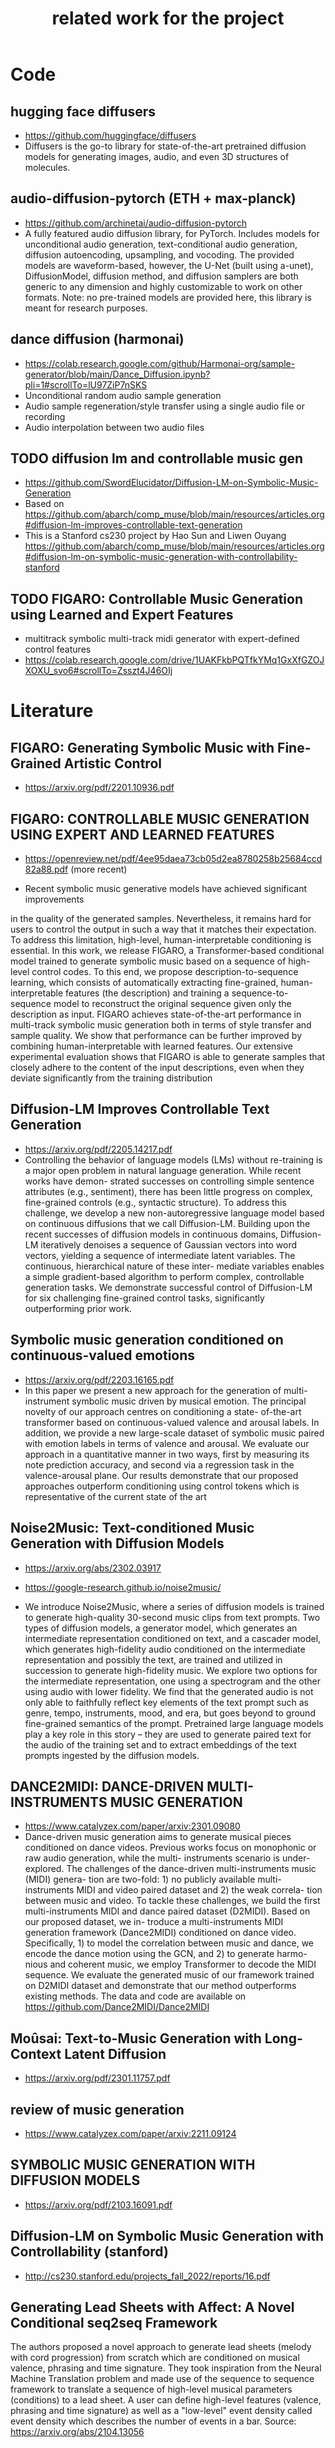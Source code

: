 #+TITLE: related work for the project
#+Author: 


* Code 
**  hugging face diffusers
- https://github.com/huggingface/diffusers
- Diffusers is the go-to library for state-of-the-art pretrained
  diffusion models for generating images, audio, and even 3D
  structures of molecules.

** audio-diffusion-pytorch (ETH + max-planck) 
- https://github.com/archinetai/audio-diffusion-pytorch
-  A fully featured audio diffusion library, for PyTorch. Includes
  models for unconditional audio generation, text-conditional audio
  generation, diffusion autoencoding, upsampling, and vocoding. The
  provided models are waveform-based, however, the U-Net (built using
  a-unet), DiffusionModel, diffusion method, and diffusion samplers
  are both generic to any dimension and highly customizable to work on
  other formats. Note: no pre-trained models are provided here, this
  library is meant for research purposes.

** dance diffusion (harmonai)
- https://colab.research.google.com/github/Harmonai-org/sample-generator/blob/main/Dance_Diffusion.ipynb?pli=1#scrollTo=lU97ZiP7nSKS
- Unconditional random audio sample generation
- Audio sample regeneration/style transfer using a single audio file
  or recording
- Audio interpolation between two audio files

** TODO diffusion lm and controllable music gen 
- https://github.com/SwordElucidator/Diffusion-LM-on-Symbolic-Music-Generation 
- Based on https://github.com/abarch/comp_muse/blob/main/resources/articles.org#diffusion-lm-improves-controllable-text-generation
- This is a Stanford cs230 project by Hao Sun and Liwen Ouyang https://github.com/abarch/comp_muse/blob/main/resources/articles.org#diffusion-lm-on-symbolic-music-generation-with-controllability-stanford

** TODO FIGARO: Controllable Music Generation using Learned and Expert Features
- multitrack symbolic multi-track midi generator with expert-defined control features
- https://colab.research.google.com/drive/1UAKFkbPQTfkYMq1GxXfGZOJXOXU_svo6#scrollTo=Zsszt4J46OIj

* Literature 
** FIGARO: Generating Symbolic Music with Fine-Grained Artistic Control
- https://arxiv.org/pdf/2201.10936.pdf

** FIGARO: CONTROLLABLE MUSIC GENERATION   USING EXPERT AND LEARNED FEATURES
- https://openreview.net/pdf/4ee95daea73cb05d2ea8780258b25684ccd82a88.pdf (more recent)

- Recent symbolic music generative models have achieved significant improvements
in the quality of the generated samples. Nevertheless, it remains hard for users
to control the output in such a way that it matches their expectation. To address
this limitation, high-level, human-interpretable conditioning is essential. In this
work, we release FIGARO, a Transformer-based conditional model trained to
generate symbolic music based on a sequence of high-level control codes. To this
end, we propose description-to-sequence learning, which consists of automatically
extracting fine-grained, human-interpretable features (the description) and training
a sequence-to-sequence model to reconstruct the original sequence given only the
description as input. FIGARO achieves state-of-the-art performance in multi-track
symbolic music generation both in terms of style transfer and sample quality. We
show that performance can be further improved by combining human-interpretable
with learned features. Our extensive experimental evaluation shows that FIGARO is
able to generate samples that closely adhere to the content of the input descriptions,
even when they deviate significantly from the training distribution

** Diffusion-LM Improves Controllable Text Generation 
- https://arxiv.org/pdf/2205.14217.pdf
- Controlling the behavior of language models (LMs) without
  re-training is a major open problem in natural language
  generation. While recent works have demon- strated successes on
  controlling simple sentence attributes (e.g., sentiment), there has
  been little progress on complex, fine-grained controls (e.g.,
  syntactic structure).  To address this challenge, we develop a new
  non-autoregressive language model based on continuous diffusions
  that we call Diffusion-LM. Building upon the recent successes of
  diffusion models in continuous domains, Diffusion-LM iteratively
  denoises a sequence of Gaussian vectors into word vectors, yielding
  a sequence of intermediate latent variables. The continuous,
  hierarchical nature of these inter- mediate variables enables a
  simple gradient-based
 algorithm to perform complex, controllable generation tasks. We
 demonstrate successful control of Diffusion-LM for six challenging
 fine-grained control tasks, significantly outperforming prior work.

** Symbolic music generation conditioned on continuous-valued emotions
- https://arxiv.org/pdf/2203.16165.pdf
- In this paper we present a new approach for the generation of multi-instrument symbolic
 music driven by musical emotion. The principal novelty of our approach centres on conditioning a state-
 of-the-art transformer based on continuous-valued valence and arousal labels. In addition, we provide a
 new large-scale dataset of symbolic music paired with emotion labels in terms of valence and arousal. We
 evaluate our approach in a quantitative manner in two ways, first by measuring its note prediction accuracy,
 and second via a regression task in the valence-arousal plane. Our results demonstrate that our proposed
 approaches outperform conditioning using control tokens which is representative of the current state of the
 art

**  Noise2Music: Text-conditioned Music Generation with Diffusion Models
-  https://arxiv.org/abs/2302.03917
- https://google-research.github.io/noise2music/

- We introduce Noise2Music, where a series of diffusion models is
  trained to generate high-quality 30-second music clips from text
  prompts. Two types of diffusion models, a generator model, which
  generates an intermediate representation conditioned on text, and a
  cascader model, which generates high-fidelity audio conditioned on
  the intermediate representation and possibly the text, are trained
  and utilized in succession to generate high-fidelity music. We
  explore two options for the intermediate representation, one using a
  spectrogram and the other using audio with lower fidelity. We find
  that the generated audio is not only able to faithfully reflect key
  elements of the text prompt such as genre, tempo, instruments, mood,
  and era, but goes beyond to ground fine-grained semantics of the
  prompt. Pretrained large language models play a key role in this
  story -- they are used to generate paired text for the audio of the
  training set and to extract embeddings of the text prompts ingested
  by the diffusion models.

** DANCE2MIDI: DANCE-DRIVEN MULTI-INSTRUMENTS MUSIC GENERATION

-  https://www.catalyzex.com/paper/arxiv:2301.09080
- Dance-driven music generation aims to generate musical pieces
  conditioned on dance videos. Previous works focus on monophonic or
  raw audio generation, while the multi- instruments scenario is
  under-explored. The challenges of the dance-driven multi-instruments
  music (MIDI) genera- tion are two-fold: 1) no publicly available
  multi-instruments MIDI and video paired dataset and 2) the weak
  correla- tion between music and video. To tackle these challenges,
  we build the first multi-instruments MIDI and dance paired dataset
  (D2MIDI). Based on our proposed dataset, we in- troduce a
  multi-instruments MIDI generation framework (Dance2MIDI) conditioned
  on dance video. Specifically, 1) to model the correlation between
  music and dance, we encode the dance motion using the GCN, and 2) to
  generate harmo- nious and coherent music, we employ Transformer to
  decode the MIDI sequence. We evaluate the generated music of our
  framework trained on D2MIDI dataset and demonstrate that our method
  outperforms existing methods. The data and code are available on
  https://github.com/Dance2MIDI/Dance2MIDI

** Moûsai: Text-to-Music Generation with Long-Context Latent Diffusion
- https://arxiv.org/pdf/2301.11757.pdf
** review of music generation 
- https://www.catalyzex.com/paper/arxiv:2211.09124

**  SYMBOLIC MUSIC GENERATION WITH DIFFUSION MODELS     
- https://arxiv.org/pdf/2103.16091.pdf

** Diffusion-LM on Symbolic Music Generation with Controllability (stanford)
- http://cs230.stanford.edu/projects_fall_2022/reports/16.pdf

** Generating Lead Sheets with Affect: A Novel Conditional seq2seq Framework
The authors proposed a novel approach to generate lead sheets (melody with cord progression) from scratch which are conditioned on musical valence, phrasing and time signature. They took inspiration from the Neural Machine Translation problem and made use of the sequence to sequence framework to translate a sequence of high-level musical parameters (conditions) to a lead sheet. A user can define high-level features (valence, phrasing and time signature) as well as a "low-level" event density called event density which describes the number of events in a bar.
Source: https://arxiv.org/abs/2104.13056

** MusicLM: Generating Music From Text
- MusicLM is a generative model that produces high-quality music consistent over several minutes conditioned on text sequence with additional conditional input possible such as melody or image. It uses three independent pretrained models to generate latent representations for audio and text and to calculate coherence between audio and text embeddings. The generation of music is described as a hierarchical sequence-to-sequence modeling task, with a semantic modeling stage to process conditioning signals and an acoustic modeling stage to translate both conditioning tokens and semantic tokesn to audio. 
- Source: https://arxiv.org/abs/2301.11325
- TEXT AND MELODY CONDITIONING EXAMPLE: https://google-research.github.io/seanet/musiclm/examples/
** Music SketchNet: Controllable Music Generation via Factorized Representations of Pitch and Rhythm
Music SketchNet is a neural network framework for automatic music generation guided by partial musical ideas from a user. The model is designed to fill in missing part based on known past and future context and "user specification" in form of text input. It uses SketchVAE, a novel variational autoencoder that explicitly factorizes rhythm and pitch contour, to encode and decode the music between external music measures and learned factorized latent representatations. The authors further introduced SketchInpainter, which predicts musical ideas in the form of latent variables and SketchConnector which combines the output from SketchInpainter and the user's sketching. The output of SketchConnector is then decoded by SketchVAE to generate music.
Source: https://arxiv.org/abs/2008.01291

** SongDriver: Real-time Music Accompaniment Generation without Logical Latency nor Exposure Bias
Real-time music accompaniment generation has a wide range of applications in the music industry, such as music education and live performances. However, automatic real-time music accompaniment generation is still understudied and often faces a trade-off between logical latency and exposure bias. In this paper, we propose SongDriver, a real-time music accompaniment generation system without logical latency nor exposure bias. Specifically, SongDriver divides one accompaniment generation task into two phases: 1) The arrangement phase, where a Transformer model first arranges chords for input melodies in real-time, and caches the chords for the next phase instead of playing them out. 2) The prediction phase, where a CRF model generates playable multi-track accompaniments for the coming melodies based on previously cached chords. With this two-phase strategy, SongDriver directly generates the accompaniment for the upcoming melody, achieving zero logical latency. Furthermore, when predicting chords for a timestep, SongDriver refers to the cached chords from the first phase rather than its previous predictions, which avoids the exposure bias problem. Since the input length is often constrained under real-time conditions, another potential problem is the loss of long-term sequential information. To make up for this disadvantage, we extract four musical features from a long-term music piece before the current time step as global information. In the experiment, we train SongDriver on some open-source datasets and an original àiMusic Dataset built from Chinese-style modern pop music sheets. The results show that SongDriver outperforms existing SOTA (state-of-the-art) models on both objective and subjective metrics, meanwhile significantly reducing the physical latency.
Source: https://dl.acm.org/doi/10.1145/3503161.3548368

** AI-Based Affective Music Generation Systems: A Review of Methods, and Challenges
Music is a powerful medium for altering the emotional state of the listener. In recent years, with significant advancement in computing capabilities, artificial intelligence-based (AI-based) approaches have become popular for creating affective music generation (AMG) systems that are empowered with the ability to generate affective music. Entertainment, healthcare, and sensor-integrated interactive system design are a few of the areas in which AI-based affective music generation (AI-AMG) systems may have a significant impact. Given the surge of interest in this topic, this article aims to provide a comprehensive review of AI-AMG systems. The main building blocks of an AI-AMG system are discussed, and existing systems are formally categorized based on the core algorithm used for music generation. In addition, this article discusses the main musical features employed to compose affective music, along with the respective AI-based approaches used for tailoring them. Lastly, the main challenges and open questions in this field, as well as their potential solutions, are presented to guide future research. We hope that this review will be useful for readers seeking to understand the state-of-the-art in AI-AMG systems, and gain an overview of the methods used for developing them, thereby helping them explore this field in the future.
Source:https://arxiv.org/pdf/2301.06890.pdf

** From Words to Music: A Study of Subword Tokenization Techniques in Symbolic Music Generation
- Subword tokenization has been widely successful in text-based natural language processing (NLP) tasks with Transformer-based models. As Transformer models become increasingly popular in symbolic music-related studies, it is imperative to investigate the efficacy of subword tokenization in the symbolic music domain. In this paper, we explore subword tokenization techniques, such as byte-pair encoding (BPE), in symbolic music generation and its impact on the overall structure of generated songs. Our experiments are based on three types of MIDI datasets: single track-melody only, multi-track with a single instrument, and multi-track and multi-instrument. We apply subword tokenization on post-musical tokenization schemes and find that it enables the generation of longer songs at the same time and improves the overall structure of the generated music in terms of objective metrics like structure indicator (SI), Pitch Class Entropy, etc. We also compare two subword tokenization methods, BPE and Unigram, and observe that both methods lead to consistent improvements. Our study suggests that subword tokenization is a promising technique for symbolic music generation and may have broader implications for music composition, particularly in cases involving complex data such as multi-track songs.
- Source: https://arxiv.org/abs/2304.08953

** ComMU: Dataset for Combinatorial Music Generation
- Commercial adoption of automatic music composition requires the capability of generating diverse and high-quality music suitable for the desired context (e.g., music for romantic movies, action games, restaurants, etc.). In this paper, we introduce combinatorial music generation, a new task to create varying background music based on given conditions. Combinatorial music generation creates short samples of music with rich musical metadata, and combines them to produce a complete music. In addition, we introduce ComMU, the first symbolic music dataset consisting of short music samples and their corresponding 12 musical metadata for combinatorial music generation. Notable properties of ComMU are that (1) dataset is manually constructed by professional composers with an objective guideline that induces regularity, and (2) it has 12 musical metadata that embraces composers' intentions. Our results show that we can generate diverse high-quality music only with metadata, and that our unique metadata such as track-role and extended chord quality improves the capacity of the automatic composition. We highly recommend watching our video before reading the paper (https://pozalabs.github.io/ComMU).
- Source: https://arxiv.org/abs/2211.09385

* Available datasets
** giant-piano midi dataset
- GiantMIDI-Piano: A large-scale MIDI Dataset for
  Classical Piano Music
- https://arxiv.org/pdf/2010.07061.pdf
** mono midi transposition dataset 
- simpler dataset https://sebasgverde.github.io/mono-midi-transposition-dataset/

** The Lakh MIDI Dataset
- https://colinraffel.com/projects/lmd/#license
- collection of 176.581 MIDI files

** Lakh MIDI Dataset Clean
- https://www.kaggle.com/datasets/imsparsh/lakh-midi-clean?resource=download
- subset of the Lakh MIDI Dataset
- contains only files which names indicate their artist and title

** FMA (MP3 format)
- https://github.com/mdeff/fma
- 106.574 tracks of 161 unbalanced genres in MP3 format

** The MAESTRO Dataset
- https://magenta.tensorflow.org/datasets/maestro
- 200 hours of paired audio and MIDI recordings from ten years of International Piano-e-Competition

** MusicCaps
- https://research.google/resources/datasets/musiccaps/
- contains 5.521 music examples
- all are labeled with an English aspect list and a free text caption

** Los Angeles MIDI Dataset
- https://github.com/asigalov61/Los-Angeles-MIDI-Dataset
- contains of around 600.000 MIDIs with extensive meta-data

** The Expanded Groove MIDI Dataset
- https://magenta.tensorflow.org/datasets/e-gmd
- dataset of human drum perfomances as MIDI files
- contains 444 hours of audio from 43 drum kits

** ADL Piano MIDI
- https://paperswithcode.com/dataset/adl-piano-midi
- dataset of 11.086 piano pieces from different genres
- based on the Lakh MIDI dataset

** Some further datasets (some are mentioned here, some not)
- https://github.com/asigalov61/Tegridy-MIDI-Dataset
- contains a multi-instrumental MIDI dataset with almost 2.000 songs
- contains a list with their links of 15 other datsets

* diverse
** overview of different music gen methods 
-  https://www.catalyzex.com/s/music%20generation
